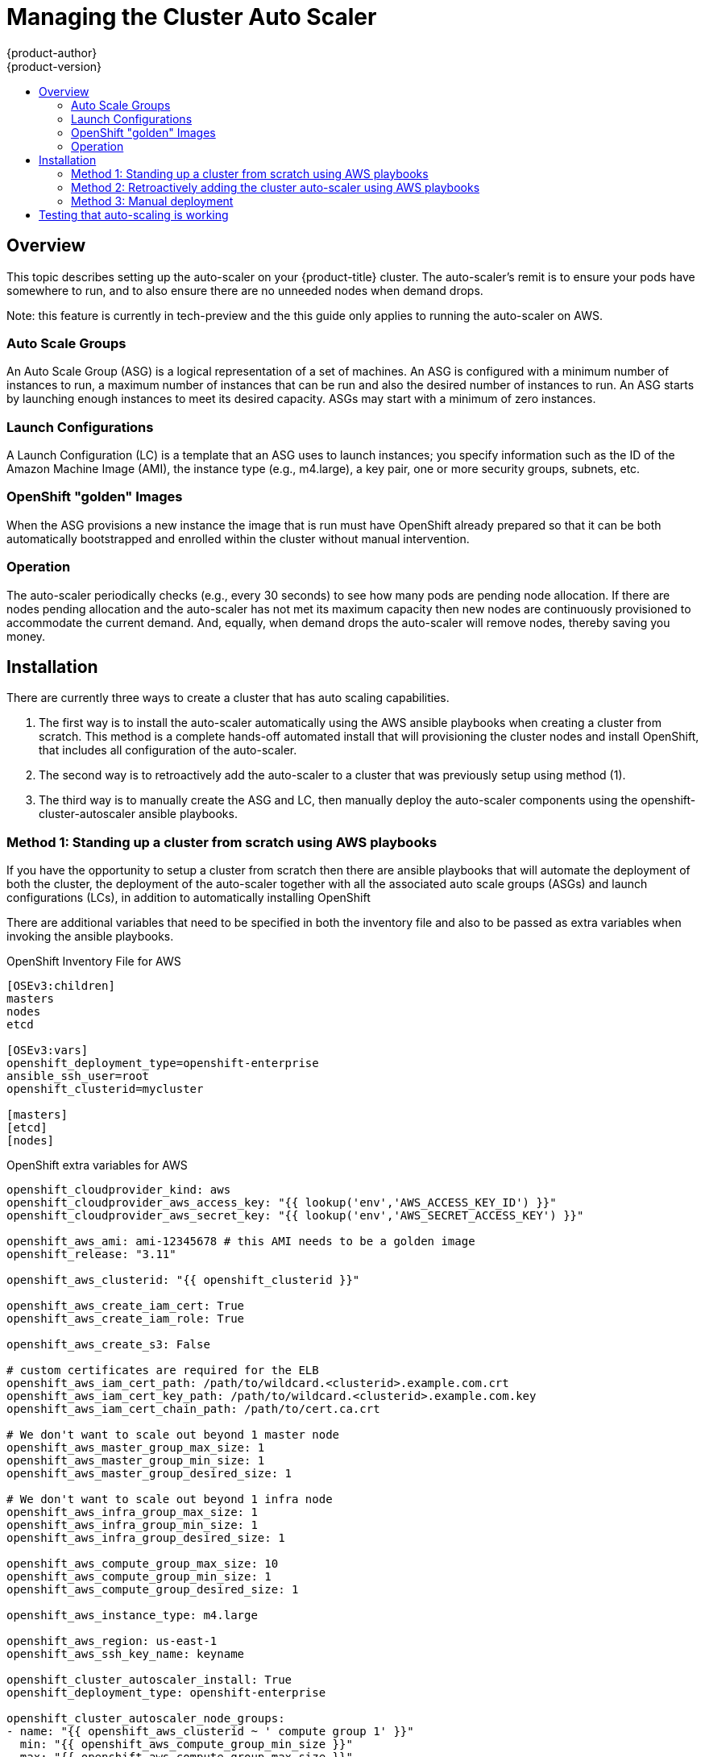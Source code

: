 [[admin-guide-cluster-autoscaler]]
= Managing the Cluster Auto Scaler
{product-author}
{product-version}
:data-uri:
:icons:
:experimental:
:toc: macro
:toc-title:
:prewrap!:

toc::[]

[[managing-autoscaler-overview]]
== Overview

This topic describes setting up the auto-scaler on your
{product-title} cluster. The auto-scaler's remit is to ensure your
pods have somewhere to run, and to also ensure there are no unneeded
nodes when demand drops.

Note: this feature is currently in tech-preview and the this guide
only applies to running the auto-scaler on AWS.

=== Auto Scale Groups

An Auto Scale Group (ASG) is a logical representation of a set of
machines. An ASG is configured with a minimum number of instances to
run, a maximum number of instances that can be run and also the
desired number of instances to run. An ASG starts by launching enough
instances to meet its desired capacity. ASGs may start with a minimum
of zero instances.

=== Launch Configurations

A Launch Configuration (LC) is a template that an ASG uses to launch
instances; you specify information such as the ID of the Amazon
Machine Image (AMI), the instance type (e.g., m4.large), a key pair,
one or more security groups, subnets, etc.

=== OpenShift "golden" Images

When the ASG provisions a new instance the image that is run must have
OpenShift already prepared so that it can be both automatically
bootstrapped and enrolled within the cluster without manual
intervention.

=== Operation

The auto-scaler periodically checks (e.g., every 30 seconds) to see
how many pods are pending node allocation. If there are nodes pending
allocation and the auto-scaler has not met its maximum capacity then
new nodes are continuously provisioned to accommodate the current
demand. And, equally, when demand drops the auto-scaler will remove
nodes, thereby saving you money.

== Installation

There are currently three ways to create a cluster that has auto
scaling capabilities.

1. The first way is to install the auto-scaler automatically using the
   AWS ansible playbooks when creating a cluster from scratch. This
   method is a complete hands-off automated install that will
   provisioning the cluster nodes and install OpenShift, that includes
   all configuration of the auto-scaler.

2. The second way is to retroactively add the auto-scaler to a cluster
   that was previously setup using method (1).

3. The third way is to manually create the ASG and LC, then manually
   deploy the auto-scaler components using the
   openshift-cluster-autoscaler ansible playbooks.

=== Method 1: Standing up a cluster from scratch using AWS playbooks

If you have the opportunity to setup a cluster from scratch then there
are ansible playbooks that will automate the deployment of both the
cluster, the deployment of the auto-scaler together with all the
associated auto scale groups (ASGs) and launch configurations (LCs),
in addition to automatically installing OpenShift

There are additional variables that need to be specified in both the
inventory file and also to be passed as extra variables when invoking
the ansible playbooks.

.OpenShift Inventory File for AWS
----
[OSEv3:children]
masters
nodes
etcd

[OSEv3:vars]
openshift_deployment_type=openshift-enterprise
ansible_ssh_user=root
openshift_clusterid=mycluster

[masters]
[etcd]
[nodes]
----

.OpenShift extra variables for AWS
[source,yaml]
----
openshift_cloudprovider_kind: aws
openshift_cloudprovider_aws_access_key: "{{ lookup('env','AWS_ACCESS_KEY_ID') }}"
openshift_cloudprovider_aws_secret_key: "{{ lookup('env','AWS_SECRET_ACCESS_KEY') }}"

openshift_aws_ami: ami-12345678	# this AMI needs to be a golden image
openshift_release: "3.11"

openshift_aws_clusterid: "{{ openshift_clusterid }}"

openshift_aws_create_iam_cert: True
openshift_aws_create_iam_role: True

openshift_aws_create_s3: False

# custom certificates are required for the ELB
openshift_aws_iam_cert_path: /path/to/wildcard.<clusterid>.example.com.crt
openshift_aws_iam_cert_key_path: /path/to/wildcard.<clusterid>.example.com.key
openshift_aws_iam_cert_chain_path: /path/to/cert.ca.crt

# We don't want to scale out beyond 1 master node
openshift_aws_master_group_max_size: 1
openshift_aws_master_group_min_size: 1
openshift_aws_master_group_desired_size: 1

# We don't want to scale out beyond 1 infra node
openshift_aws_infra_group_max_size: 1
openshift_aws_infra_group_min_size: 1
openshift_aws_infra_group_desired_size: 1

openshift_aws_compute_group_max_size: 10
openshift_aws_compute_group_min_size: 1
openshift_aws_compute_group_desired_size: 1

openshift_aws_instance_type: m4.large

openshift_aws_region: us-east-1
openshift_aws_ssh_key_name: keyname

openshift_cluster_autoscaler_install: True
openshift_deployment_type: openshift-enterprise

openshift_cluster_autoscaler_node_groups:
- name: "{{ openshift_aws_clusterid ~ ' compute group 1' }}"
  min: "{{ openshift_aws_compute_group_min_size }}"
  max: "{{ openshift_aws_compute_group_max_size }}"

# New nodes created by the ASG will be automatically approved
openshift_master_bootstrap_auto_approve: True

# Tag new nodes with a name
openshift_aws_autoname_scale_group_instances: True
----

==== Run the prerequisites playbook

This playbook will create VPCs, security groups, subnets, etc.

----
# ansible-playbook -i <inventory_file> \
ifdef::openshift-enterprise[]
    /usr/openshift-ansible/playbooks/aws/openshift-cluster/prerequisites.yml
endif::[]
ifdef::openshift-origin[]
    ~/openshift-ansible/playbooks/aws/openshift-cluster/prerequisites.yml
endif::[]
    -e @vars.yaml
----

==== Provision and Install

Once the prerequisites have run to completion we can now setup the
rest of the cluster. The `provision_install.yml` playbook will create
the master, infra and compute nodes, together with an ASG and LC. It
will also install OpenShift.

----
# ansible-playbook -i <inventory_file> \
ifdef::openshift-enterprise[]
    /usr/openshift-ansible/playbooks/aws/openshift-cluster/provision_install.yml \
endif::[]
ifdef::openshift-origin[]
    ~/openshift-ansible/playbooks/aws/openshift-cluster/provision_install.yml \
endif::[]
    -e @vars.yaml
----

Once this runs to completion the cluster will comprise of three nodes:

[source,bash]
----
$ oc get nodes
NAME                            STATUS    ROLES     AGE       VERSION
ip-172-31-49-172.ec2.internal   Ready     infra     1d        v1.11.0+d4cacc0
ip-172-31-55-89.ec2.internal    Ready     compute   8h        v1.11.0+d4cacc0
ip-172-31-63-234.ec2.internal   Ready     master    1d        v1.11.0+d4cacc0
----

At this point we have the minimum number of compute nodes as
specified, together with the cluster-autoscaler deployment already
running:

[source,bash]
----
$ oc get deployment -n openshift-autoscaler
NAME                 DESIRED   CURRENT   UP-TO-DATE   AVAILABLE   AGE
cluster-autoscaler   1         1         1            1           1d
----

=== Method 2: Retroactively adding the cluster auto-scaler using AWS playbooks

This is really just running all the steps in Method (1). If you have
previously used the AWS ansible playbooks to setup and manage the
cluster you may have done so without specifying
`openshift_cluster_autoscaler_install: True`. If so, the auto-scaler
wouldn't have been deployed.

If you want to add it to an existing AWS cluster then run all the
steps defined in Method (1).

=== Method 3: Manual deployment

To manually add the auto-scaler onto an existing cluster we need to
first create an ASG and a LC before we can run the playbooks that
deploy the auto-scaler components. The LC requires a pre-existing
"golden" image. If you already have such an image you can skip the
following section.

===== Generating a "golden" image

The following steps will create a "golden" image from an existing
compute node that is currently running in the cluster:

1. Clone an existing compute node image
2. Launch a temporary instance based on the cloned image in (1)
3. Remove the node's identity in the temporary instance
4. Create a new "golden" image, having "purified" it in (3)

.Save some state
[source,bash]
----
$ TIMESTAMP=$(date --utc +%FT%T.%3NZ | sed 's/:/-/g')
$ CLUSTER_ID=mycluster
----

.Clone an existing compute node image

[source,bash]
----
# i-0cbf60ad3a93777ef is our existing compute node.

$ aws ec2 create-image \
      --instance-id i-0cbf60ad3a93777ef \
      --name "${CLUSTER_ID}-base-image-${TIMESTAMP}"
{
    "ImageId": "ami-0e1768c1e1329ce9f"
}
----

.Launch an instance based on the newly cloned image

[source,bash]
----
$ aws ec2 describe-instances --instance-id i-0cbf60ad3a93777ef | grep GroupId
      "GroupId": "sg-7e73221a"

$ aws ec2 describe-instances --instance-id i-0cbf60ad3a93777ef | grep Subnet
      "SubnetId": "subnet-cf57c596",

# ami-0e1768c1e1329ce9f is the AMI we just created.

$ aws ec2 run-instances \
      --image-id ami-0e1768c1e1329ce9f \
      --count 1 \
      --instance-type t2.micro \
      --key-name libra \
      --security-group-ids sg-7e73221a \
      --subnet-id subnet-cf57c596 \
      --tag-specifications "ResourceType=instance,Tags=[{Key=Name,Value=$CLUSTER_ID-temp-instance-$TIMESTAMP}]"
----

.Remove the node's identity

[source,bash]
----
# Find the IP address of the instance we just ran in the EC2 console.
$ ssh ec2-54-174-243-105.compute-1.amazonaws.com

# Remove the node's identity
$ sudo bash
# rm -rf /etc/origin/node/certificates /etc/origin/openvswitch/*
----

.Create a new image, having "purified" it

[source,bash]
----
# i-012b060e213821a70 is the Instance ID of our temporary instance.

$ aws ec2 create-image \
    --instance-id i-012b060e213821a70 \
    --name "${CLUSTER_ID}-ASG-golden-image-${TIMESTAMP}"
{
    "ImageId": "ami-01785f295539e6441"
}
----

===== Manually creating the LC and ASG

To create the LC we need the AMI of our golden image. This is either
an existing pre-prepared "golden" image or the AMI
(`ami-01785f295539e6441`) we created in the previous section.

[source,bash]
----
$ aws autoscaling create-launch-configuration
      --launch-configuration-name ${CLUSTER_ID}-LC \
      --image-id ami-01785f295539e6441 \
      --instance-type m4.large \
      --key-name libra
----

[source,bash]
----
$ aws autoscaling create-auto-scaling-group \
      --auto-scaling-group-name ${CLUSTER_ID}-ASG \
      --launch-configuration-name ${CLUSTER_ID}-LC \
      --min-size 0 \
      --max-size 6 \
      --vpc-zone-identifier subnet-cf57c596 \
      --tags ResourceId=${CLUSTER_ID}-ASG,ResourceType=auto-scaling-group,Key=Name,Value=${CLUSTER_ID}-ASG-node,PropagateAtLaunch=true ResourceId=${CLUSTER_ID}-ASG,ResourceType=auto-scaling-group,Key=kubernetes.io/cluster/${CLUSTER_ID},Value=true,PropagateAtLaunch=true
----

==== Deploying the auto-scaler components

Once the cloud-provider specific components have been created (i.e.,
the ASG and LC) we can run the ansible playbook to automatically
deploy the remaining cluster auto-scaler components (e.g., Service
Account, RBAC roles, the cluster-autoscaler deployment itself, etc)
but we need to specify some additional configuration:

.OpenShift extra variables for the openshift-cluster-autoscaler playbook
----
# We need to specify the ASG by name so the deployment can reference it
openshift_cluster_autoscaler_node_groups:
- min: 0
  max: 6
  name: mycluster-ASG

# We want new nodes to be automatically approved
openshift_master_bootstrap_auto_approve: true

# We want to install the cluster-autoscaler components
openshift_cluster_autoscaler_install: True
----

Now run the openshift-cluster-autoscaler playbook:

----
# ansible-playbook -i <inventory_file> \
ifdef::openshift-enterprise[]
    /usr/share/openshift-ansible/playbooks/openshift-cluster-autoscaler/config.yml \
endif::[]
ifdef::openshift-origin[]
    ~/openshift-ansible/playbooks/openshift-cluster-autoscaler/config.yml \
endif::[]
    -e @asg-vars.yaml
----

When this completes verify that there is a cluster-autoscaler deployment:

[source,bash]
----
$ oc get deployment
NAME                 DESIRED   CURRENT   UP-TO-DATE   AVAILABLE   AGE
cluster-autoscaler   1         1         1            1           23h
----

==== Cleaning up the ASG and LC

When you no longer need auto-scaling capability you can delete the
deployment on the cluster:

[source,bash]
----
$ oc delete deployment cluster-autoscaler -n openshift-autoscaler
----

And the AWS resources can be deleted as long as there are no
outstanding nodes provisioned through the ASG:

[source,bash]
----
$ aws autoscaling delete-auto-scaling-group \
      --auto-scaling-group-name ${CLUSTER_ID}-ASG

$ aws autoscaling delete-launch-configuration \
      --launch-configuration-name ${CLUSTER_ID}-LC
----

== Testing that auto-scaling is working

.Deployment configuration to test auto-scaling works
[source,yaml]
----
apiVersion: extensions/v1beta1
kind: Deployment
metadata:
  name: scale-up
  labels:
    app: scale-up
spec:
  replicas: 20
  selector:
    matchLabels:
      app: scale-up
  template:
    metadata:
      labels:
        app: scale-up
    spec:
      containers:
      - name: busybox
        image: docker.io/library/busybox
        resources:
          requests:
            memory: 2Gi
        command:
        - /bin/sh
        - "-c"
        - "echo 'this should be in the logs' && sleep 86400"
      terminationGracePeriodSeconds: 0
----

This deployment calls for 20 replicas but the initial size of the
cluster won't be able to run all of the pods without first increasing
the number of compute nodes. Note, it is imperative that the
deployment runs in the same namespace that the cluster-autoscaler
deployment is running in:

[source,bash]
----
$ oc apply -n openshift-autoscaler -f scale-up.yaml
----

Some pods will now be in the pending state as they have nowhere to
run:

[source,bash]
----
$ oc get pods -n openshift-autoscaler | grep Running
cluster-autoscaler-5485644d46-ggvn5   1/1       Running   0          1d
scale-up-79684ff956-45sbg             1/1       Running   0          31s
scale-up-79684ff956-4kzjv             1/1       Running   0          31s
scale-up-79684ff956-859d2             1/1       Running   0          31s
scale-up-79684ff956-h47gv             1/1       Running   0          31s
scale-up-79684ff956-htjth             1/1       Running   0          31s
scale-up-79684ff956-m996k             1/1       Running   0          31s
scale-up-79684ff956-pvvrm             1/1       Running   0          31s
scale-up-79684ff956-qs9pp             1/1       Running   0          31s
scale-up-79684ff956-zwdpr             1/1       Running   0          31s

$ oc get pods -n openshift-autoscaler | grep Pending
scale-up-79684ff956-5jdnj             0/1       Pending   0          40s
scale-up-79684ff956-794d6             0/1       Pending   0          40s
scale-up-79684ff956-7rlm2             0/1       Pending   0          40s
scale-up-79684ff956-9m2jc             0/1       Pending   0          40s
scale-up-79684ff956-9m5fn             0/1       Pending   0          40s
scale-up-79684ff956-fr62m             0/1       Pending   0          40s
scale-up-79684ff956-q255w             0/1       Pending   0          40s
scale-up-79684ff956-qc2cn             0/1       Pending   0          40s
scale-up-79684ff956-qjn7z             0/1       Pending   0          40s
scale-up-79684ff956-tdmqt             0/1       Pending   0          40s
scale-up-79684ff956-xnjhw             0/1       Pending   0          40s
----

In the background, and automatically, the cluster auto-scaler will be
provisioning new compute nodes. It can be up to 5-7 minutes before the
node is provisioned and shows as `Ready` within the cluster.

[source,bash]
----
$ oc get nodes
NAME                            STATUS    ROLES     AGE       VERSION
ip-172-31-49-172.ec2.internal   Ready     infra     1d        v1.11.0+d4cacc0
ip-172-31-53-217.ec2.internal   Ready     compute   7m        v1.11.0+d4cacc0
ip-172-31-55-89.ec2.internal    Ready     compute   9h        v1.11.0+d4cacc0
ip-172-31-56-21.ec2.internal    Ready     compute   7m        v1.11.0+d4cacc0
ip-172-31-56-71.ec2.internal    Ready     compute   7m        v1.11.0+d4cacc0
ip-172-31-63-234.ec2.internal   Ready     master    1d        v1.11.0+d4cacc0
----

Once the new nodes have been provisioned the pending pods will be
allocated to a node and start running:

[source,bash]
----
$ oc get pods -n openshift-autoscaler
NAME                                  READY     STATUS    RESTARTS   AGE
cluster-autoscaler-5485644d46-ggvn5   1/1       Running   0          1d
scale-up-79684ff956-45sbg             1/1       Running   0          8m
scale-up-79684ff956-4kzjv             1/1       Running   0          8m
scale-up-79684ff956-5jdnj             1/1       Running   0          8m
scale-up-79684ff956-794d6             1/1       Running   0          8m
scale-up-79684ff956-7rlm2             1/1       Running   0          8m
scale-up-79684ff956-859d2             1/1       Running   0          8m
scale-up-79684ff956-9m2jc             1/1       Running   0          8m
scale-up-79684ff956-9m5fn             1/1       Running   0          8m
scale-up-79684ff956-fr62m             1/1       Running   0          8m
scale-up-79684ff956-h47gv             1/1       Running   0          8m
scale-up-79684ff956-htjth             1/1       Running   0          8m
scale-up-79684ff956-m996k             1/1       Running   0          8m
scale-up-79684ff956-pvvrm             1/1       Running   0          8m
scale-up-79684ff956-q255w             1/1       Running   0          8m
scale-up-79684ff956-qc2cn             1/1       Running   0          8m
scale-up-79684ff956-qjn7z             1/1       Running   0          8m
scale-up-79684ff956-qs9pp             1/1       Running   0          8m
scale-up-79684ff956-tdmqt             1/1       Running   0          8m
scale-up-79684ff956-xnjhw             1/1       Running   0          8m
scale-up-79684ff956-zwdpr             1/1       Running   0          8m
...
----
